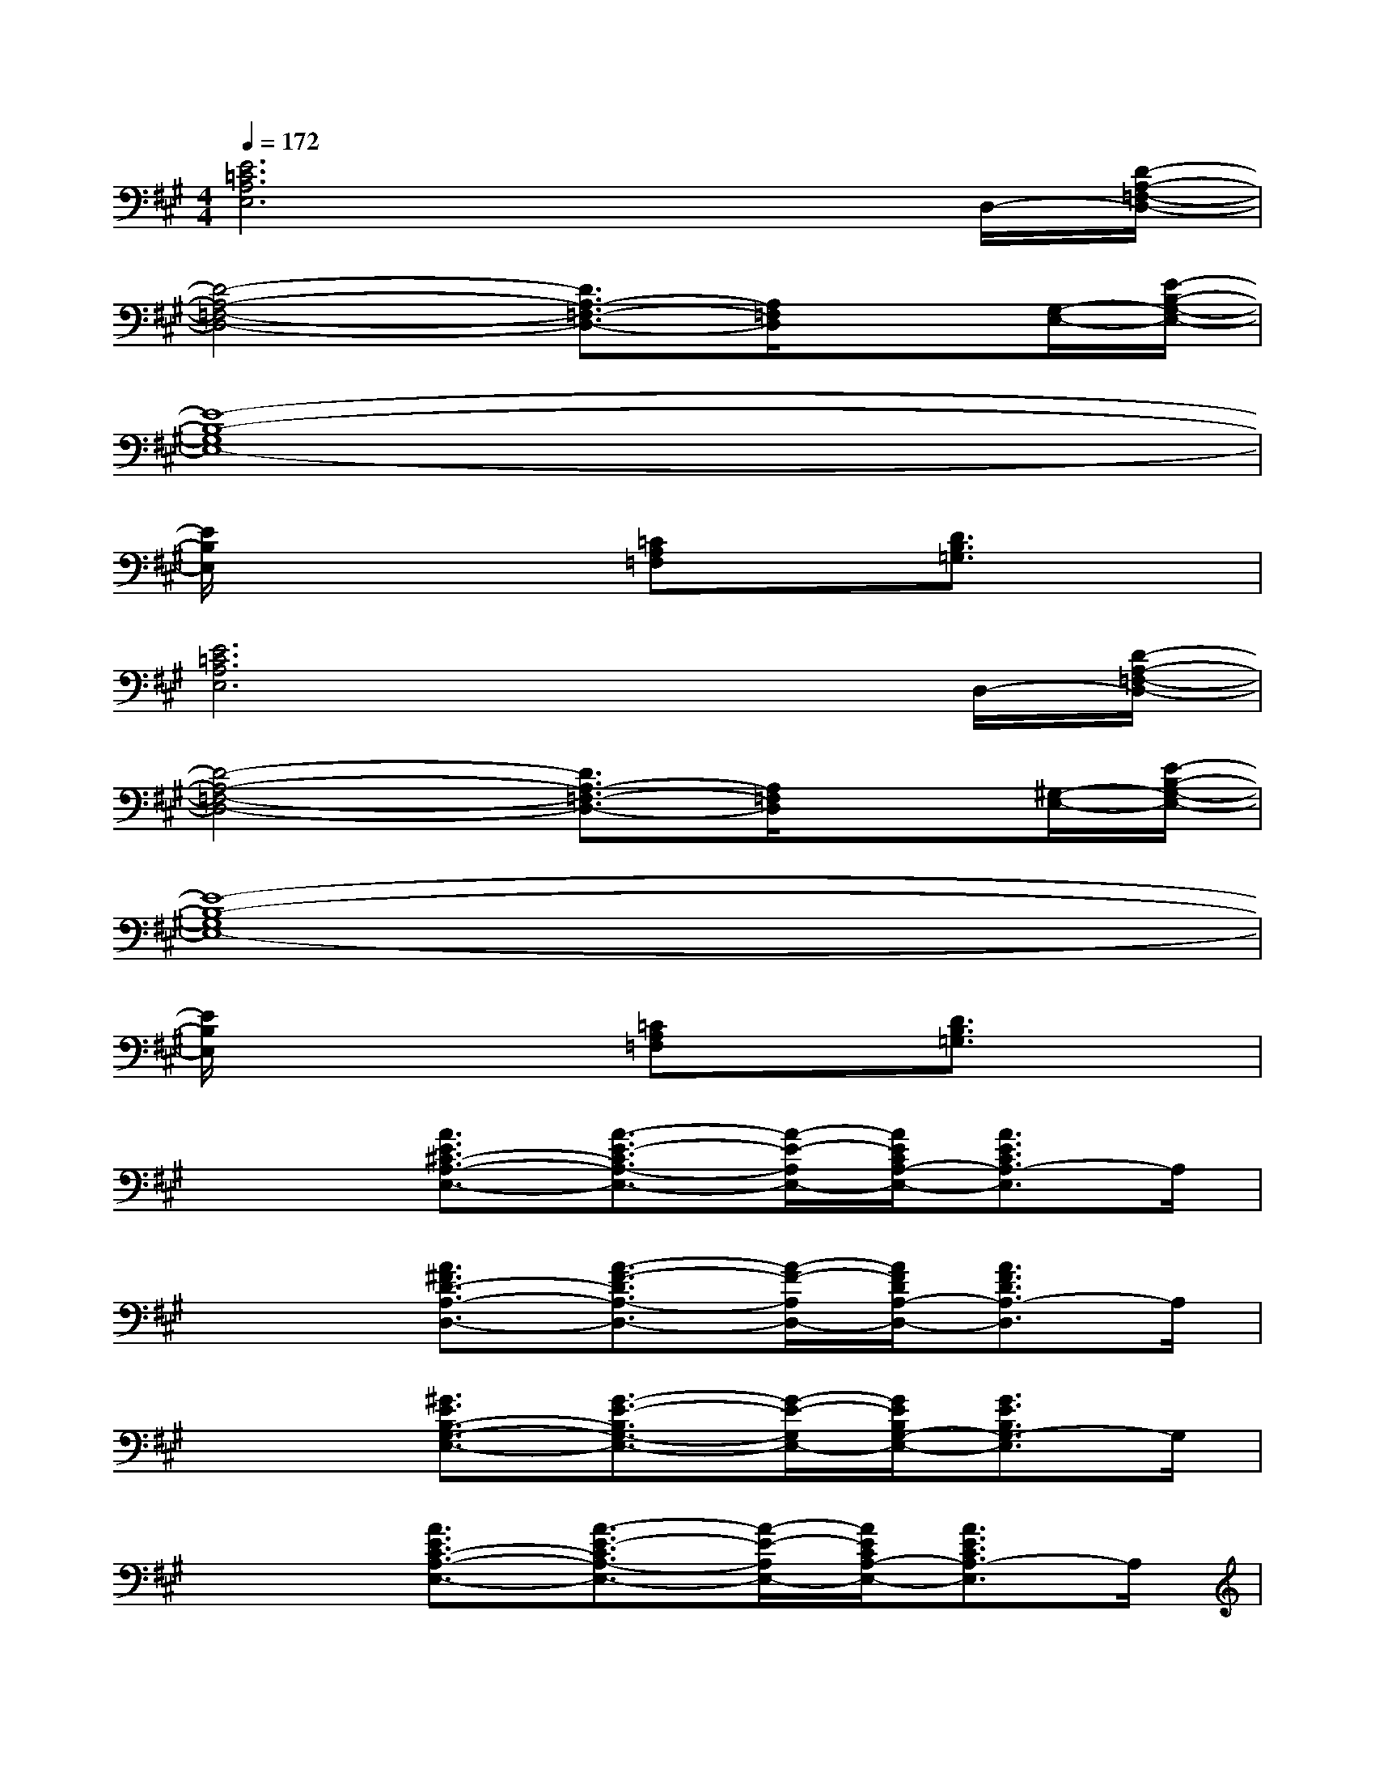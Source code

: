 X:1
T:
M:4/4
L:1/8
Q:1/4=172
K:A%3sharps
V:1
[E6=C6A,6E,6]xD,/2-[D/2-A,/2-=F,/2-D,/2-]|
[D4-A,4-=F,4-D,4-][D3/2A,3/2-=F,3/2-D,3/2-][A,/2=F,/2D,/2]x[G,/2-E,/2-][E/2-B,/2-G,/2-E,/2-]|
[E8-B,8-G,8E,8-]|
[E/2B,/2E,/2]x2x/2[=CA,=F,]x[D3/2B,3/2=G,3/2]x3/2|
[E6=C6A,6E,6]xD,/2-[D/2-A,/2-=F,/2-D,/2-]|
[D4-A,4-=F,4-D,4-][D3/2A,3/2-=F,3/2-D,3/2-][A,/2=F,/2D,/2]x[^G,/2-E,/2-][E/2-B,/2-G,/2-E,/2-]|
[E8-B,8-G,8E,8-]|
[E/2B,/2E,/2]x2x/2[=CA,=F,]x[D3/2B,3/2=G,3/2]x3/2|
x2[A3/2E3/2^C3/2-A,3/2-E,3/2-][A3/2-E3/2-C3/2A,3/2-E,3/2-][A/2-E/2-A,/2E,/2-][A/2E/2C/2A,/2-E,/2-][A3/2E3/2C3/2A,3/2-E,3/2]A,/2|
x2[A3/2^F3/2D3/2-A,3/2-D,3/2-][A3/2-F3/2-D3/2A,3/2-D,3/2-][A/2-F/2-A,/2D,/2-][A/2F/2D/2A,/2-D,/2-][A3/2F3/2D3/2A,3/2-D,3/2]A,/2|
x2[^G3/2E3/2B,3/2-G,3/2-E,3/2-][G3/2-E3/2-B,3/2G,3/2-E,3/2-][G/2-E/2-G,/2E,/2-][G/2E/2B,/2G,/2-E,/2-][G3/2E3/2B,3/2G,3/2-E,3/2]G,/2|
x2[A3/2E3/2C3/2-A,3/2-E,3/2-][A3/2-E3/2-C3/2A,3/2-E,3/2-][A/2-E/2-A,/2E,/2-][A/2E/2C/2A,/2-E,/2-][A3/2E3/2C3/2A,3/2-E,3/2]A,/2|
x2[A3/2F3/2D3/2-B,3/2-][A3/2-F3/2-D3/2B,3/2-][A/2-F/2-B,/2][A/2F/2D/2B,/2-][A3/2F3/2D3/2B,3/2-]B,/2|
x2[F3/2D3/2B,3/2-F,3/2][G3/2-E3/2-B,3/2][G/2-E/2-][G/2E/2B,/2G,/2-][G3/2E3/2B,3/2G,3/2-]G,/2|
x2[A3/2F3/2C3/2-A,3/2-F,3/2-][A3/2-F3/2-C3/2A,3/2-F,3/2-][A/2-F/2-A,/2F,/2-][A/2F/2C/2A,/2-F,/2-][A3/2F3/2C3/2A,3/2-F,3/2]A,/2|
x2[A3/2F3/2D3/2-A,3/2-D,3/2-][A3/2-F3/2-D3/2A,3/2-D,3/2-][A/2-F/2-A,/2D,/2-][A/2F/2D/2A,/2-D,/2-][A3/2F3/2D3/2A,3/2-D,3/2]A,/2